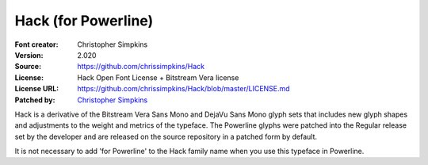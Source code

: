 Hack (for Powerline)
=========================

:Font creator: Christopher Simpkins
:Version: 2.020
:Source: https://github.com/chrissimpkins/Hack
:License: Hack Open Font License + Bitstream Vera license
:License URL: https://github.com/chrissimpkins/Hack/blob/master/LICENSE.md
:Patched by: `Christopher Simpkins <https://github.com/chrissimpkins/Hack>`_


Hack is a derivative of the Bitstream Vera Sans Mono and DejaVu Sans Mono glyph sets that includes new glyph shapes and adjustments to the weight and metrics of the typeface.  The Powerline glyphs were patched into the Regular release set by the developer and are released on the source repository in a patched form by default.

It is not necessary to add 'for Powerline' to the Hack family name when you use this typeface in Powerline.
